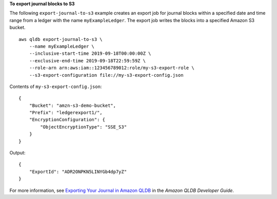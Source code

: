 **To export journal blocks to S3**

The following ``export-journal-to-s3`` example creates an export job for journal blocks within a specified date and time range from a ledger with the name ``myExampleLedger``. The export job writes the blocks into a specified Amazon S3 bucket. ::

    aws qldb export-journal-to-s3 \
        --name myExampleLedger \
        --inclusive-start-time 2019-09-18T00:00:00Z \
        --exclusive-end-time 2019-09-18T22:59:59Z \
        --role-arn arn:aws:iam::123456789012:role/my-s3-export-role \
        --s3-export-configuration file://my-s3-export-config.json

Contents of ``my-s3-export-config.json``::

    {
        "Bucket": "amzn-s3-demo-bucket",
        "Prefix": "ledgerexport1/",
        "EncryptionConfiguration": {
            "ObjectEncryptionType": "SSE_S3"
        }
    }

Output::

    {
        "ExportId": "ADR2ONPKN5LINYGb4dp7yZ"
    }

For more information, see `Exporting Your Journal in Amazon QLDB <https://docs.aws.amazon.com/qldb/latest/developerguide/export-journal.html>`__ in the *Amazon QLDB Developer Guide*.
